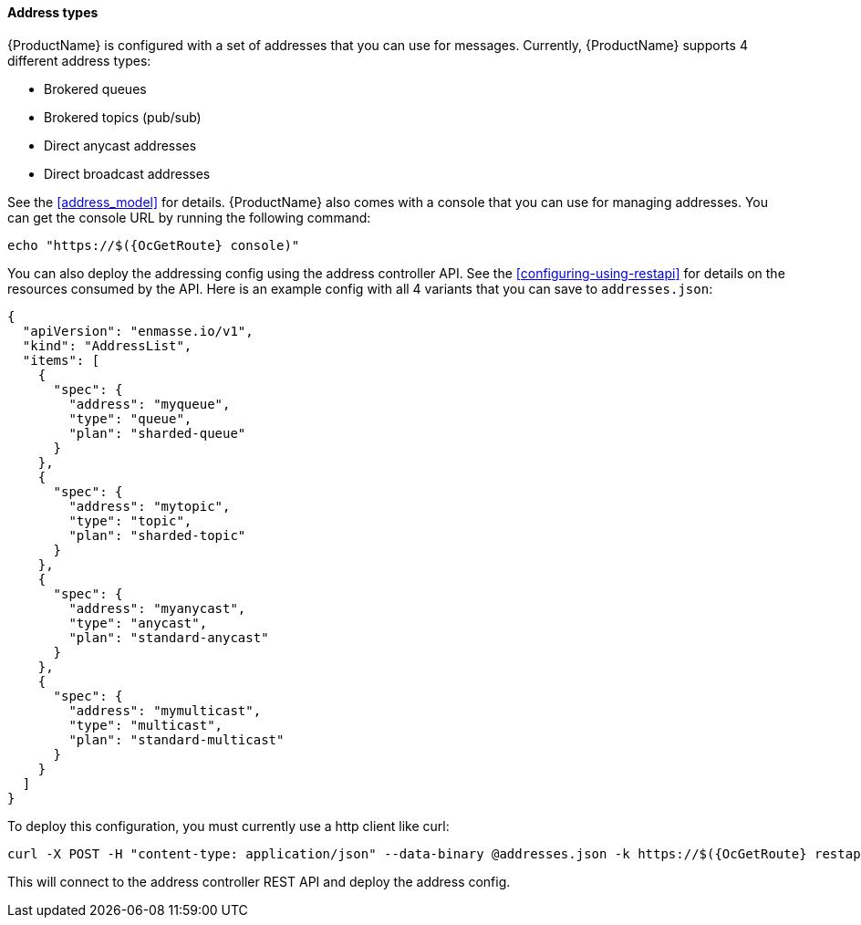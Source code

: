 ==== Address types

{ProductName} is configured with a set of addresses that you can use for
messages. Currently, {ProductName} supports 4 different address types:

* Brokered queues
* Brokered topics (pub/sub)
* Direct anycast addresses
* Direct broadcast addresses

See the <<address_model>> for details.
{ProductName} also comes with a console that you can use for managing
addresses. You can get the console URL by running the following command:

[subs=attributes+,options="nowrap"]
....
echo "https://$({OcGetRoute} console)"
....

You can also deploy the addressing config using the address controller
API. See the <<configuring-using-restapi>> for details on the
resources consumed by the API. Here is an example config with all 4 variants that you can save to `addresses.json`:

[subs=attributes+,options="nowrap"]
....
{
  "apiVersion": "enmasse.io/v1",
  "kind": "AddressList",
  "items": [
    {
      "spec": {
        "address": "myqueue",
        "type": "queue",
        "plan": "sharded-queue"
      }
    },
    {
      "spec": {
        "address": "mytopic",
        "type": "topic",
        "plan": "sharded-topic"
      }
    },
    {
      "spec": {
        "address": "myanycast",
        "type": "anycast",
        "plan": "standard-anycast"
      }
    },
    {
      "spec": {
        "address": "mymulticast",
        "type": "multicast",
        "plan": "standard-multicast"
      }
    }
  ]
}
....

To deploy this configuration, you must currently use a http client like curl:

[subs=attributes+,options="nowrap"]
....
curl -X POST -H "content-type: application/json" --data-binary @addresses.json -k https://$({OcGetRoute} restapi)/apis/enmasse.io/v1/addresses/default
....

This will connect to the address controller REST API and deploy the address config.
